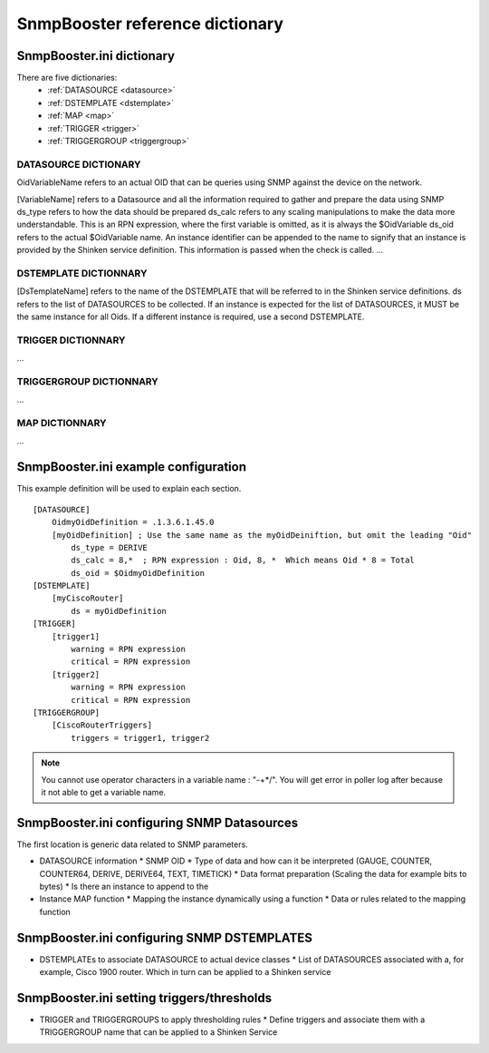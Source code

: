 .. _snmpbooster_dictionary:

================================
SnmpBooster reference dictionary
================================

SnmpBooster.ini dictionary
==========================

There are five dictionaries:
  * :ref:`DATASOURCE <datasource>`
  * :ref:`DSTEMPLATE <dstemplate>`
  * :ref:`MAP <map>`
  * :ref:`TRIGGER <trigger>`
  * :ref:`TRIGGERGROUP <triggergroup>`

.. _datasource:

DATASOURCE DICTIONARY
---------------------

OidVariableName refers to an actual OID that can be queries using SNMP against the device on the network.

[VariableName] refers to a Datasource and all the information required to gather and prepare the data using SNMP
ds_type refers to how the data should be prepared
ds_calc refers to any scaling manipulations to make the data more understandable. This is an RPN expression, where the first variable is omitted, as it is always the $OidVariable
ds_oid refers to the actual $OidVariable name. An instance identifier can be appended to the name to signify that an instance is provided by the Shinken service definition. This information is passed when the check is called.
...

.. _dstemplate:

DSTEMPLATE DICTIONNARY
----------------------

[DsTemplateName] refers to the name of the DSTEMPLATE that will be referred to in the Shinken service definitions.
ds refers to the list of DATASOURCES to be collected. If an instance is expected for the list of DATASOURCES, it MUST be the same instance for all Oids. If a different instance is required, use a second DSTEMPLATE.

.. _trigger:

TRIGGER DICTIONNARY
-------------------

...

.. _triggergroup:

TRIGGERGROUP DICTIONNARY
------------------------

...

.. _map:

MAP DICTIONNARY
---------------

...


SnmpBooster.ini example configuration
=====================================

This example definition will be used to explain each section.

::

  [DATASOURCE]
      OidmyOidDefinition = .1.3.6.1.45.0
      [myOidDefinition] ; Use the same name as the myOidDeiniftion, but omit the leading "Oid"
          ds_type = DERIVE
          ds_calc = 8,*  ; RPN expression : Oid, 8, *  Which means Oid * 8 = Total
          ds_oid = $OidmyOidDefinition
  [DSTEMPLATE]
      [myCiscoRouter]
          ds = myOidDefinition
  [TRIGGER]
      [trigger1]
          warning = RPN expression
          critical = RPN expression
      [trigger2]
          warning = RPN expression
          critical = RPN expression
  [TRIGGERGROUP]
      [CiscoRouterTriggers]
          triggers = trigger1, trigger2
          

.. note::

    You cannot use operator characters in a variable name : "-+*/". You will get error in poller log after because it not able to get a variable name.


SnmpBooster.ini configuring SNMP Datasources
============================================


The first location is generic data related to SNMP parameters.

- DATASOURCE information
  * SNMP OID
  * Type of data and how can it be interpreted (GAUGE, COUNTER, COUNTER64, DERIVE, DERIVE64, TEXT, TIMETICK)
  * Data format preparation (Scaling the data for example bits to bytes)
  * Is there an instance to append to the
- Instance MAP function
  * Mapping the instance dynamically using a function
  * Data or rules related to the mapping function

SnmpBooster.ini configuring SNMP DSTEMPLATES
============================================

- DSTEMPLATEs to associate DATASOURCE to actual device classes
  * List of DATASOURCES associated with a, for example, Cisco 1900 router. Which in turn can be applied to a Shinken service

SnmpBooster.ini setting triggers/thresholds
===========================================

- TRIGGER and TRIGGERGROUPS to apply thresholding rules
  * Define triggers and associate them with a TRIGGERGROUP name that can be applied to a Shinken Service
